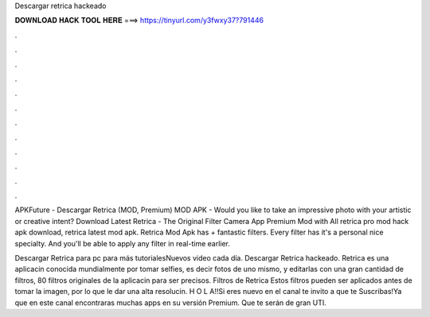 Descargar retrica hackeado



𝐃𝐎𝐖𝐍𝐋𝐎𝐀𝐃 𝐇𝐀𝐂𝐊 𝐓𝐎𝐎𝐋 𝐇𝐄𝐑𝐄 ===> https://tinyurl.com/y3fwxy37?791446



.



.



.



.



.



.



.



.



.



.



.



.

APKFuture - Descargar Retrica (MOD, Premium) MOD APK - Would you like to take an impressive photo with your artistic or creative intent? Download Latest Retrica - The Original Filter Camera App Premium Mod with All retrica pro mod hack apk download, retrica latest mod apk. Retrica Mod Apk has + fantastic filters. Every filter has it's a personal nice specialty. And you'll be able to apply any filter in real-time earlier.

Descargar Retrica para pc para más tutorialesNuevos video cada día. Descargar Retrica hackeado. Retrica es una aplicacin conocida mundialmente por tomar selfies, es decir fotos de uno mismo, y editarlas con una gran cantidad de filtros, 80 filtros originales de la aplicacin para ser precisos. Filtros de Retrica Estos filtros pueden ser aplicados antes de tomar la imagen, por lo que le dar una alta resolucin. H O L A!!Si eres nuevo en el canal te invito a que te Suscribas!Ya que en este canal encontraras muchas apps en su versión Premium. Que te serán de gran UTI.
